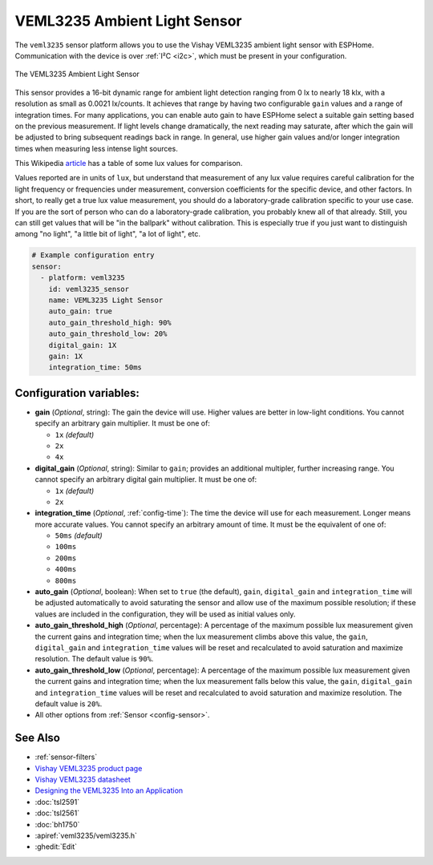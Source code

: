 VEML3235 Ambient Light Sensor
=============================

.. seo::
    :description: Instructions for setting up VEML3235 ambient light sensors in ESPHome.
    :image: veml3235.jpg
    :keywords: VEML3235

The ``veml3235`` sensor platform allows you to use the Vishay VEML3235 ambient light sensor with ESPHome.
Communication with the device is over :ref:`I²C <i2c>`, which must be present in your configuration.

.. figure:: images/veml3235.jpg
    :align: center
    :width: 50.0%

    The VEML3235 Ambient Light Sensor

This sensor provides a 16-bit dynamic range for ambient light detection ranging from 0 lx to nearly 18 klx, with a
resolution as small as 0.0021 lx/counts. It achieves that range by having two configurable ``gain`` values and a range
of integration times. For many applications, you can enable auto gain to have ESPHome select a suitable gain setting
based on the previous measurement. If light levels change dramatically, the next reading may saturate, after which the
gain will be adjusted to bring subsequent readings back in range. In general, use higher gain values and/or longer
integration times when measuring less intense light sources.

This Wikipedia `article <https://en.wikipedia.org/wiki/Lux>`__ has a table of some lux values for comparison.

Values reported are in units of ``lux``, but understand that measurement of any lux value requires careful calibration
for the light frequency or frequencies under measurement, conversion coefficients for the specific device, and other
factors. In short, to really get a true lux value measurement, you should do a laboratory-grade calibration specific
to your use case. If you are the sort of person who can do a laboratory-grade calibration, you probably knew all of
that already. Still, you can still get values that will be "in the ballpark" without calibration. This is especially
true if you just want to distinguish among "no light", "a little bit of light", "a lot of light", etc.

.. code-block:: yaml

    # Example configuration entry
    sensor:
      - platform: veml3235
        id: veml3235_sensor
        name: VEML3235 Light Sensor
        auto_gain: true
        auto_gain_threshold_high: 90%
        auto_gain_threshold_low: 20%
        digital_gain: 1X
        gain: 1X
        integration_time: 50ms

Configuration variables:
------------------------
- **gain** (*Optional*, string): The gain the device will use. Higher values are better in low-light conditions.
  You cannot specify an arbitrary gain multiplier. It must be one of:

  - ``1x``  *(default)*
  - ``2x``
  - ``4x``

- **digital_gain** (*Optional*, string): Similar to ``gain``; provides an additional multipler, further increasing
  range. You cannot specify an arbitrary digital gain multiplier. It must be one of:

  - ``1x``  *(default)*
  - ``2x``

- **integration_time** (*Optional*, :ref:`config-time`): The time the device will use for each measurement. Longer
  means more accurate values. You cannot specify an arbitrary amount of time. It must be the equivalent of one of:

  - ``50ms``   *(default)*
  - ``100ms``
  - ``200ms``
  - ``400ms``
  - ``800ms``

- **auto_gain** (*Optional*, boolean): When set to ``true`` (the default), ``gain``, ``digital_gain`` and
  ``integration_time`` will be adjusted automatically to avoid saturating the sensor and allow use of the maximum
  possible resolution; if these values are included in the configuration, they will be used as initial values only.
- **auto_gain_threshold_high** (*Optional*, percentage): A percentage of the maximum possible lux measurement given the
  current gains and integration time; when the lux measurement climbs above this value, the ``gain``, ``digital_gain``
  and ``integration_time`` values will be reset and recalculated to avoid saturation and maximize resolution. The
  default value is ``90%``.
- **auto_gain_threshold_low** (*Optional*, percentage): A percentage of the maximum possible lux measurement given the
  current gains and integration time; when the lux measurement falls below this value, the ``gain``, ``digital_gain``
  and ``integration_time`` values will be reset and recalculated to avoid saturation and maximize resolution. The
  default value is ``20%``.
- All other options from :ref:`Sensor <config-sensor>`.

See Also
--------

- :ref:`sensor-filters`
- `Vishay VEML3235 product page <https://www.vishay.com/en/product/80131/>`__
- `Vishay VEML3235 datasheet <https://www.vishay.com/docs/80131/veml3235.pdf>`__
- `Designing the VEML3235 Into an Application <https://www.vishay.com/docs/80222/designingveml3235.pdf>`__
- :doc:`tsl2591`
- :doc:`tsl2561`
- :doc:`bh1750`
- :apiref:`veml3235/veml3235.h`
- :ghedit:`Edit`

